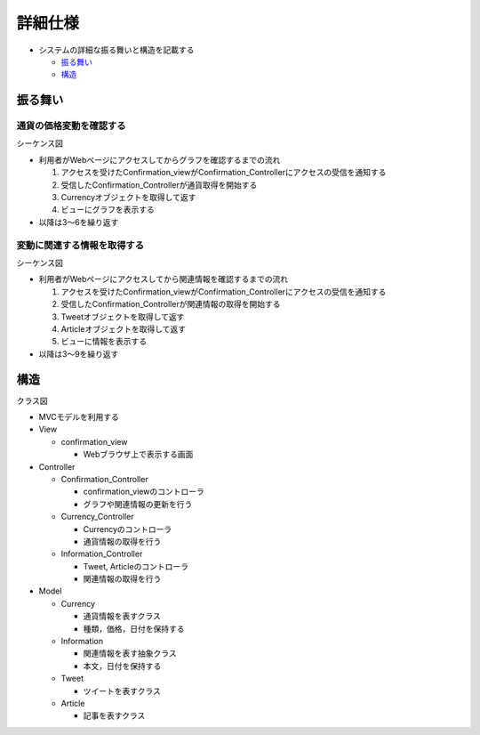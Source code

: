 詳細仕様
============

-  システムの詳細な振る舞いと構造を記載する

   -  `振る舞い <http://localhost:8080/regulus_docs/internal.html#id2>`__
   -  `構造 <http://localhost:8080/regulus_docs/internal.html#id5>`__

振る舞い
--------

通貨の価格変動を確認する
^^^^^^^^^^^^^^^^^^^^^^^^

シーケンス図
            

.. image:: images/seq_graph_int.jpg
   :alt: シーケンス図(通貨の価格変動を確認する)

-  利用者がWebページにアクセスしてからグラフを確認するまでの流れ

   1. アクセスを受けたConfirmation\_viewがConfirmation\_Controllerにアクセスの受信を通知する
   2. 受信したConfirmation\_Controllerが通貨取得を開始する
   3. Currencyオブジェクトを取得して返す
   4. ビューにグラフを表示する

-  以降は3〜6を繰り返す

変動に関連する情報を取得する
^^^^^^^^^^^^^^^^^^^^^^^^^^^^

シーケンス図
            

.. image:: images/seq_info_int.jpg
   :alt: シーケンス図(変動に関連する情報を取得する)

-  利用者がWebページにアクセスしてから関連情報を確認するまでの流れ

   1. アクセスを受けたConfirmation\_viewがConfirmation\_Controllerにアクセスの受信を通知する
   2. 受信したConfirmation\_Controllerが関連情報の取得を開始する
   3. Tweetオブジェクトを取得して返す
   4. Articleオブジェクトを取得して返す
   5. ビューに情報を表示する

-  以降は3〜9を繰り返す

構造
----

クラス図
        

.. image:: images/class_int.jpg
   :alt: クラス図

-  MVCモデルを利用する

-  View

   -  confirmation\_view

      -  Webブラウザ上で表示する画面

-  Controller

   -  Confirmation\_Controller

      -  confirmation\_viewのコントローラ
      -  グラフや関連情報の更新を行う

   -  Currency\_Controller

      -  Currencyのコントローラ
      -  通貨情報の取得を行う

   -  Information\_Controller

      -  Tweet, Articleのコントローラ
      -  関連情報の取得を行う

-  Model

   -  Currency

      -  通貨情報を表すクラス
      -  種類，価格，日付を保持する

   -  Information

      -  関連情報を表す抽象クラス
      -  本文，日付を保持する

   -  Tweet

      -  ツイートを表すクラス

   -  Article

      -  記事を表すクラス
